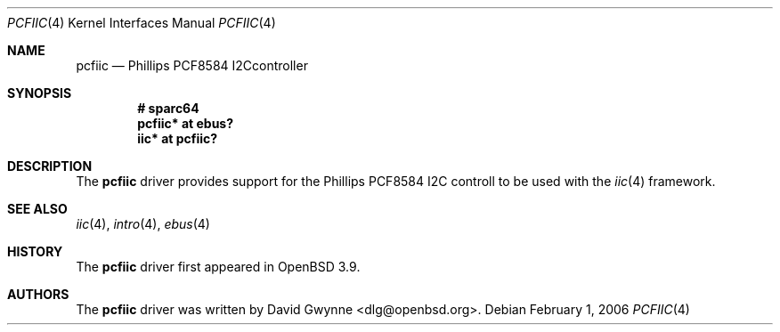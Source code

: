 .\"	$OpenBSD: pcfiic.4,v 1.1 2006/02/01 13:26:32 dlg Exp $
.\"
.\" Copyright (c) 2006 David Gwynne <dlg@openbsd.org>
.\"
.\" Permission to use, copy, modify, and distribute this software for any
.\" purpose with or without fee is hereby granted, provided that the above
.\" copyright notice and this permission notice appear in all copies.
.\"
.\" THE SOFTWARE IS PROVIDED "AS IS" AND THE AUTHOR DISCLAIMS ALL WARRANTIES
.\" WITH REGARD TO THIS SOFTWARE INCLUDING ALL IMPLIED WARRANTIES OF
.\" MERCHANTABILITY AND FITNESS. IN NO EVENT SHALL THE AUTHOR BE LIABLE FOR
.\" ANY SPECIAL, DIRECT, INDIRECT, OR CONSEQUENTIAL DAMAGES OR ANY DAMAGES
.\" WHATSOEVER RESULTING FROM LOSS OF USE, DATA OR PROFITS, WHETHER IN AN
.\" ACTION OF CONTRACT, NEGLIGENCE OR OTHER TORTIOUS ACTION, ARISING OUT OF
.\" OR IN CONNECTION WITH THE USE OR PERFORMANCE OF THIS SOFTWARE.
.\"
.Dd February 1, 2006
.Dt PCFIIC 4
.Os
.Sh NAME
.Nm pcfiic
.Nd Phillips PCF8584 I2Ccontroller
.Sh SYNOPSIS
.Cd "# sparc64"
.Cd "pcfiic* at ebus?"
.Cd "iic* at pcfiic?"
.Sh DESCRIPTION
The
.Nm
driver provides support for the Phillips PCF8584 I2C controll to be
used with the
.Xr iic 4
framework.
.Sh SEE ALSO
.Xr iic 4 ,
.Xr intro 4 ,
.Xr ebus 4
.Sh HISTORY
The
.Nm
driver first appeared in
.Ox 3.9 .
.Sh AUTHORS
.An -nosplit
The
.Nm
driver was written by
.An David Gwynne Aq dlg@openbsd.org .
